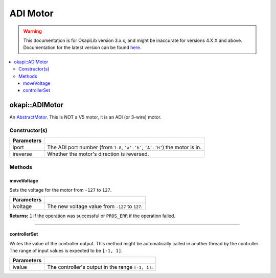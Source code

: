 =========
ADI Motor
=========

.. warning:: This documentation is for OkapiLib version 3.x.x, and might be inaccurate for versions 4.X.X and above. Documentation for the latest version can be found
         `here <https://okapilib.github.io/OkapiLib/index.html>`_.

.. contents:: :local:

okapi::ADIMotor
===============

An `AbstractMotor <abstract-abstract-motor.html>`_. This is NOT a V5
motor, it is an ADI (or 3-wire) motor.

Constructor(s)
--------------

.. tabs ::
   .. tab :: Prototype
      .. highlight:: cpp
      ::

        Motor(uint8_t iport, bool ireverse = false)

=============== ===================================================================
 Parameters
=============== ===================================================================
 iport            The ADI port number (from ``1-8``, ``‘a’-‘h’``, ``‘A’-‘H’``) the motor is in.
 ireverse         Whether the motor's direction is reversed.
=============== ===================================================================

Methods
-------

moveVoltage
~~~~~~~~~~~

Sets the voltage for the motor from ``-127`` to ``127``.

.. tabs ::
   .. tab :: Prototype
      .. highlight:: cpp
      ::

        virtual std::int32_t moveVoltage(std::int32_t ivoltage) const override

=============== ===================================================================
 Parameters
=============== ===================================================================
 ivoltage        The new voltage value from ``-127`` to ``127``.
=============== ===================================================================

**Returns:** ``1`` if the operation was successful or ``PROS_ERR`` if the operation failed.

----

controllerSet
~~~~~~~~~~~~~

Writes the value of the controller output. This method might be automatically called in another
thread by the controller. The range of input values is expected to be ``[-1, 1]``.

.. tabs ::
   .. tab :: Prototype
      .. highlight:: cpp
      ::

        virtual void controllerSet(double ivalue) override

=============== ===================================================================
Parameters
=============== ===================================================================
 ivalue          The controller's output in the range ``[-1, 1]``.
=============== ===================================================================
